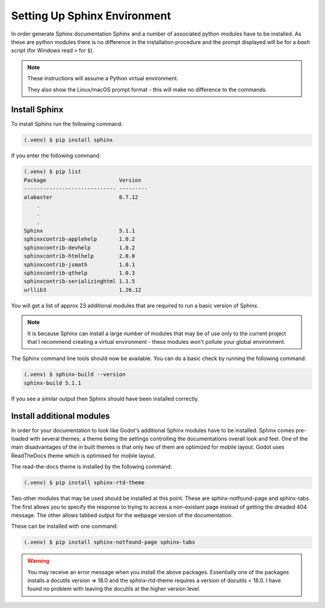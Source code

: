 Setting Up Sphinx Environment
=============================

In order generate Sphinx documentation Sphinx and a number of associated python modules have to be installed.  As these are
python modules there is no difference in the installation procedure and the prompt displayed will be for a *bash* script 
(for Windows read ``>`` for ``$``).

.. note:: These instructions will assume a Python virtual environment.  
    
    They also show the Linux/macOS  
    prompt format - this will make no difference to the commands.

Install Sphinx
--------------


To install Sphinx run the following command:

.. code:: console

    (.venv) $ pip install sphinx

If you enter the following command:

.. code:: console

    (.venv) $ pip list
    Package                       Version
    ----------------------------- ---------
    alabaster                     0.7.12
        .
        .
        .
    Sphinx                        5.1.1
    sphinxcontrib-applehelp       1.0.2
    sphinxcontrib-devhelp         1.0.2
    sphinxcontrib-htmlhelp        2.0.0
    sphinxcontrib-jsmath          1.0.1
    sphinxcontrib-qthelp          1.0.3
    sphinxcontrib-serializinghtml 1.1.5
    urllib3                       1.26.12

You will get a list of approx 23 additional modules that are required to run a basic version of Sphinx.  

.. note:: 

    It is because Sphinx can install a large number of modules that may be of use only to the current project
    that I recommend creating a virtual environment - these modules won't pollute your global environment.


The Sphinx command line tools should now be available.  You can do a basic check by running the following command:

.. code:: console

    (.venv) $ sphinx-build --version
    sphinx-build 5.1.1

If you see a similar output then Sphinx should have been installed correctly.

Install additional modules
--------------------------

In order for your documentation to look like Godot's additional Sphinx modules have to be installed.  Sphinx comes pre-loaded with
several themes; a theme being the settings controlling the documentations overall look and feel.  One of the main disadvantages of
the in built themes is that only two of them are optimized for mobile layout.  Godot uses ReadTheDocs theme
which is optimised for mobile layout.

The read-the-docs theme is installed by the following command:

.. code:: console

    (.venv) $ pip install sphinx-rtd-theme

Two other modules that may be used should be installed at this point.  These are sphinx-notfound-page and sphinx-tabs.  The first
allows you to specify the response to trying to access a non-existant page instead of getting the dreaded 404 message.  The other
allows tabbed output for the webpage version of the documentation.

These can be installed with one command:

.. code:: console

    (.venv) $ pip install sphinx-notfound-page sphinx-tabs

.. warning:: 

    You may receive an error message when you install the above packages.  Essentially one of the packages installs
    a docutils version => 18.0 and the sphinx-rtd-theme requires a version of docutils < 18.0.  I have found no problem with
    leaving the docutils at the higher version level.






